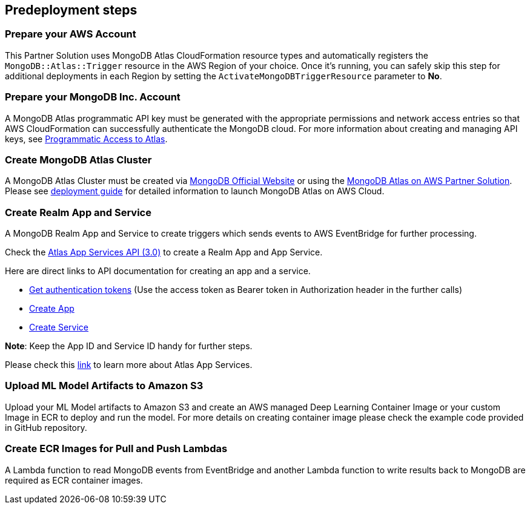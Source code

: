 // Include any predeployment steps here, such as signing up for a Marketplace AMI or making any changes to a partner account. If there are no predeployment steps, leave this file empty.

== Predeployment steps

=== Prepare your AWS Account

This Partner Solution uses MongoDB Atlas CloudFormation resource types and automatically registers the `MongoDB::Atlas::Trigger` resource in the AWS Region of your choice. Once it's running, you can safely skip this step for additional deployments in each Region by setting the `ActivateMongoDBTriggerResource` parameter to **No**.

=== Prepare your MongoDB Inc. Account

A MongoDB Atlas programmatic API key must be generated with the appropriate permissions and network access entries so that AWS CloudFormation can successfully authenticate the MongoDB cloud. For more information about creating and managing API keys, see https://docs.atlas.mongodb.com/tutorial/manage-programmatic-access[Programmatic Access to Atlas^].

=== Create MongoDB Atlas Cluster

A MongoDB Atlas Cluster must be created via https://www.mongodb.com[MongoDB Official Website^] or using the https://aws.amazon.com/quickstart/architecture/mongodb-atlas/[MongoDB Atlas on AWS Partner Solution^]. Please see https://aws-quickstart.github.io/quickstart-mongodb-atlas/[deployment guide^] for detailed information to launch MongoDB Atlas on AWS Cloud.

=== Create Realm App and Service

A MongoDB Realm App and Service to create triggers which sends events to AWS EventBridge for further processing.

Check the https://www.mongodb.com/docs/atlas/app-services/admin/api/v3/[Atlas App Services API (3.0)^] to create a Realm App and App Service.

Here are direct links to API documentation for creating an app and a service.

* https://www.mongodb.com/docs/atlas/app-services/admin/api/v3/#section/Get-Authentication-Tokens[Get authentication tokens^] (Use the access token as Bearer token in Authorization header in the further calls)
* https://www.mongodb.com/docs/atlas/app-services/admin/api/v3/#tag/apps/operation/adminCreateApplication[Create App^]
* https://www.mongodb.com/docs/atlas/app-services/admin/api/v3/#tag/services/operation/adminCreateService[Create Service^]

**Note**: Keep the App ID and Service ID handy for further steps.

Please check this https://www.mongodb.com/docs/atlas/app-services/[link^] to learn more about Atlas App Services.

=== Upload ML Model Artifacts to Amazon S3

Upload your ML Model artifacts to Amazon S3 and create an AWS managed Deep Learning Container Image or your custom Image in ECR to deploy and run the model. For more details on creating container image please check the example code provided in GitHub repository.

=== Create ECR Images for Pull and Push Lambdas

A Lambda function to read MongoDB events from EventBridge and another Lambda function to write results back to MongoDB are required as ECR container images.
